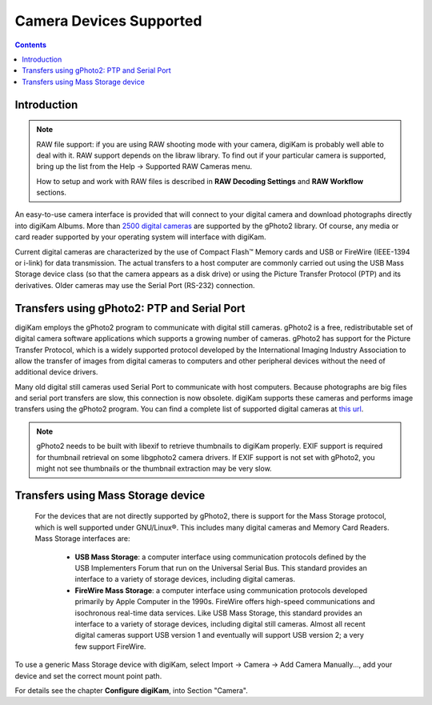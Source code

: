 .. meta::
   :description: Camera Devices Supported by digiKam
   :keywords: digiKam, documentation, user manual, photo management, open source, free, learn, easy

.. metadata-placeholder

   :authors: - Gilles Caulier <caulier dot gilles at gmail dot com>

   :license: Creative Commons License SA 4.0

.. _camera_devices:

Camera Devices Supported
========================

.. contents::

Introduction
------------

.. note::

     RAW file support: if you are using RAW shooting mode with your camera, digiKam is probably well able to deal with it. RAW support depends on the libraw library. To find out if your particular camera is supported, bring up the list from the Help → Supported RAW Cameras menu.

     How to setup and work with RAW files is described in **RAW Decoding Settings** and **RAW Workflow** sections.

An easy-to-use camera interface is provided that will connect to your digital camera and download photographs directly into digiKam Albums. More than `2500 digital cameras <http://www.gphoto.org/proj/libgphoto2/support.php>`_ are supported by the gPhoto2 library. Of course, any media or card reader supported by your operating system will interface with digiKam.

Current digital cameras are characterized by the use of Compact Flash™ Memory cards and USB or FireWire (IEEE-1394 or i-link) for data transmission. The actual transfers to a host computer are commonly carried out using the USB Mass Storage device class (so that the camera appears as a disk drive) or using the Picture Transfer Protocol (PTP) and its derivatives. Older cameras may use the Serial Port (RS-232) connection.

Transfers using gPhoto2: PTP and Serial Port
--------------------------------------------

digiKam employs the gPhoto2 program to communicate with digital still cameras. gPhoto2 is a free, redistributable set of digital camera software applications which supports a growing number of cameras. gPhoto2 has support for the Picture Transfer Protocol, which is a widely supported protocol developed by the International Imaging Industry Association to allow the transfer of images from digital cameras to computers and other peripheral devices without the need of additional device drivers.

Many old digital still cameras used Serial Port to communicate with host computers. Because photographs are big files and serial port transfers are slow, this connection is now obsolete. digiKam supports these cameras and performs image transfers using the gPhoto2 program. You can find a complete list of supported digital cameras at `this url <http://www.gphoto.org/proj/libgphoto2/support.php>`_.

.. note::

    gPhoto2 needs to be built with libexif to retrieve thumbnails to digiKam properly. EXIF support is required for thumbnail retrieval on some libgphoto2 camera drivers. If EXIF support is not set with gPhoto2, you might not see thumbnails or the thumbnail extraction may be very slow.

Transfers using Mass Storage device
-----------------------------------

 For the devices that are not directly supported by gPhoto2, there is support for the Mass Storage protocol, which is well supported under GNU/Linux®. This includes many digital cameras and Memory Card Readers. Mass Storage interfaces are:

    - **USB Mass Storage**: a computer interface using communication protocols defined by the USB Implementers Forum that run on the Universal Serial Bus. This standard provides an interface to a variety of storage devices, including digital cameras.

    - **FireWire Mass Storage**: a computer interface using communication protocols developed primarily by Apple Computer in the 1990s. FireWire offers high-speed communications and isochronous real-time data services. Like USB Mass Storage, this standard provides an interface to a variety of storage devices, including digital still cameras. Almost all recent digital cameras support USB version 1 and eventually will support USB version 2; a very few support FireWire. 

To use a generic Mass Storage device with digiKam, select Import → Camera → Add Camera Manually..., add your device and set the correct mount point path.

For details see the chapter **Configure digiKam**, into Section "Camera".
